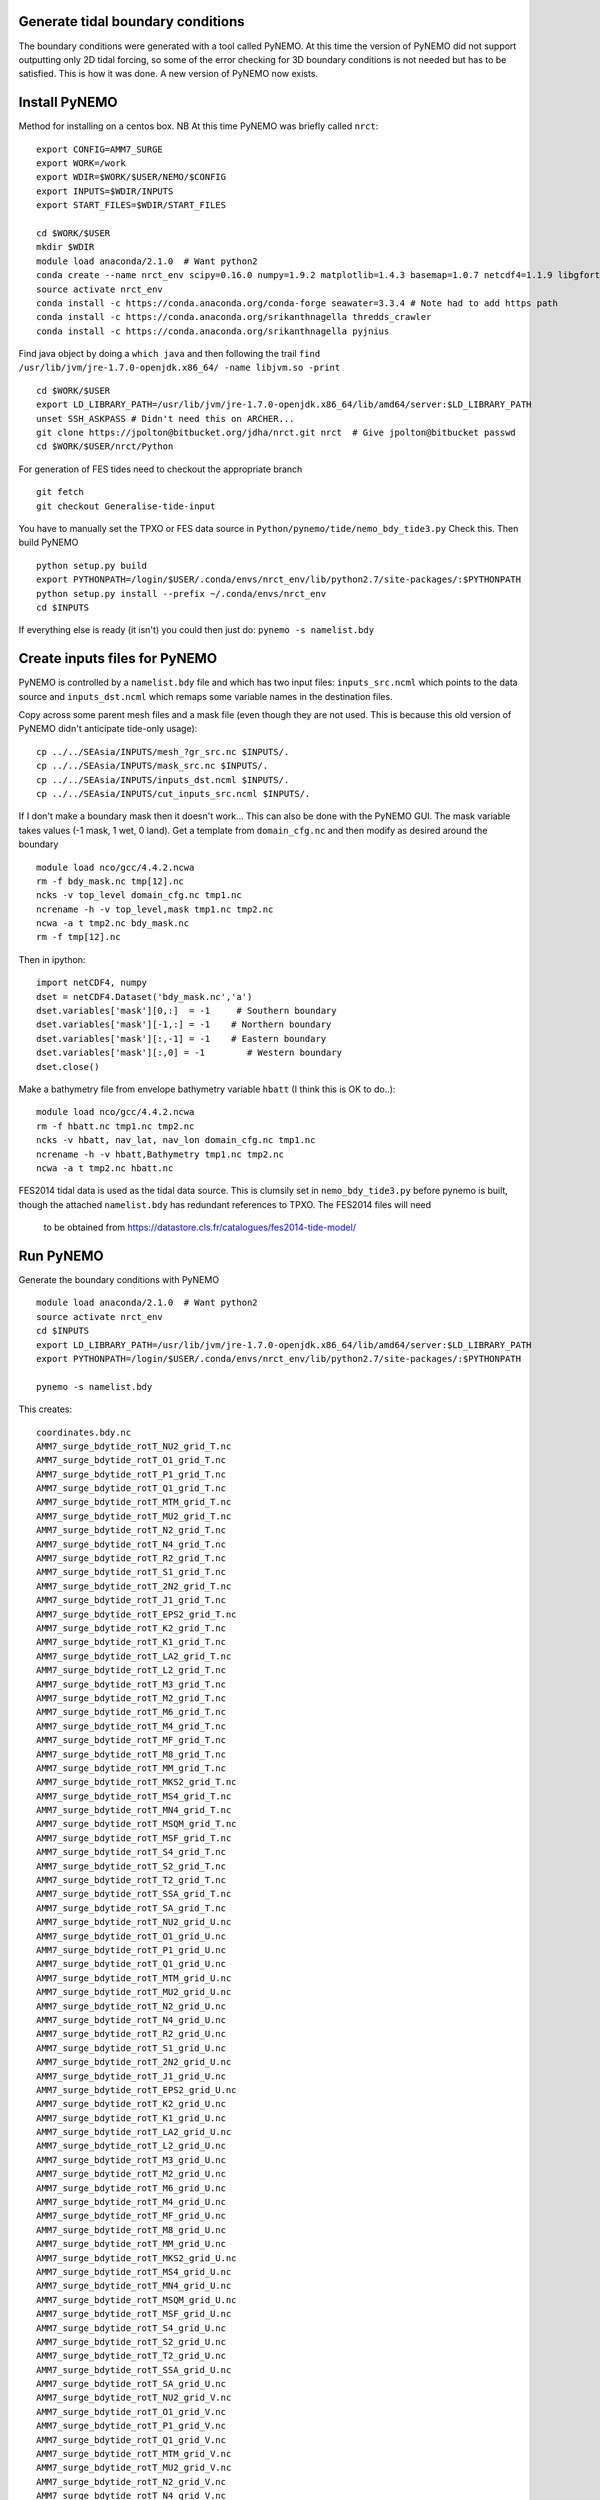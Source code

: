 
.. _generate_tidal_boundaries-label:

Generate tidal boundary conditions
==================================

The boundary conditions were generated with a tool called PyNEMO. At this time
the version of PyNEMO did not support outputting only 2D tidal forcing,
so some of the error checking for 3D boundary conditions is not needed but has
to be satisfied. This is how it was done. A new version of PyNEMO now exists.



Install PyNEMO
==============

Method for installing on a centos box. NB At this time PyNEMO was briefly called ``nrct``::

  export CONFIG=AMM7_SURGE
  export WORK=/work
  export WDIR=$WORK/$USER/NEMO/$CONFIG
  export INPUTS=$WDIR/INPUTS
  export START_FILES=$WDIR/START_FILES

  cd $WORK/$USER
  mkdir $WDIR
  module load anaconda/2.1.0  # Want python2
  conda create --name nrct_env scipy=0.16.0 numpy=1.9.2 matplotlib=1.4.3 basemap=1.0.7 netcdf4=1.1.9 libgfortran=1.0.0
  source activate nrct_env
  conda install -c https://conda.anaconda.org/conda-forge seawater=3.3.4 # Note had to add https path
  conda install -c https://conda.anaconda.org/srikanthnagella thredds_crawler
  conda install -c https://conda.anaconda.org/srikanthnagella pyjnius

Find java object by doing a ``which java`` and then following the trail
``find  /usr/lib/jvm/jre-1.7.0-openjdk.x86_64/ -name libjvm.so -print``
::

  cd $WORK/$USER
  export LD_LIBRARY_PATH=/usr/lib/jvm/jre-1.7.0-openjdk.x86_64/lib/amd64/server:$LD_LIBRARY_PATH
  unset SSH_ASKPASS # Didn't need this on ARCHER...
  git clone https://jpolton@bitbucket.org/jdha/nrct.git nrct  # Give jpolton@bitbucket passwd
  cd $WORK/$USER/nrct/Python

For generation of FES tides need to checkout the appropriate branch ::

    git fetch
    git checkout Generalise-tide-input

You have to manually set the TPXO or FES data source in ``Python/pynemo/tide/nemo_bdy_tide3.py``
Check this. Then build PyNEMO ::

  python setup.py build
  export PYTHONPATH=/login/$USER/.conda/envs/nrct_env/lib/python2.7/site-packages/:$PYTHONPATH
  python setup.py install --prefix ~/.conda/envs/nrct_env
  cd $INPUTS

If everything else is ready (it isn't) you could then just do: ``pynemo -s namelist.bdy``


Create inputs files for PyNEMO
==============================

PyNEMO is controlled by a ``namelist.bdy`` file and which
has two input files: ``inputs_src.ncml`` which points to the data source and
``inputs_dst.ncml`` which remaps some variable names in the destination files.

Copy across some parent mesh files and a mask file (even though they are not
used. This is because this old version of PyNEMO didn't anticipate tide-only usage)::

  cp ../../SEAsia/INPUTS/mesh_?gr_src.nc $INPUTS/.
  cp ../../SEAsia/INPUTS/mask_src.nc $INPUTS/.
  cp ../../SEAsia/INPUTS/inputs_dst.ncml $INPUTS/.
  cp ../../SEAsia/INPUTS/cut_inputs_src.ncml $INPUTS/.


If I don't make a boundary mask then it doesn't work... This can also be done with
the PyNEMO GUI. The mask variable takes values (-1 mask, 1 wet, 0 land). Get a
template from ``domain_cfg.nc`` and then modify as desired around the boundary ::

  module load nco/gcc/4.4.2.ncwa
  rm -f bdy_mask.nc tmp[12].nc
  ncks -v top_level domain_cfg.nc tmp1.nc
  ncrename -h -v top_level,mask tmp1.nc tmp2.nc
  ncwa -a t tmp2.nc bdy_mask.nc
  rm -f tmp[12].nc

Then in ipython::

  import netCDF4, numpy
  dset = netCDF4.Dataset('bdy_mask.nc','a')
  dset.variables['mask'][0,:]  = -1     # Southern boundary
  dset.variables['mask'][-1,:] = -1    # Northern boundary
  dset.variables['mask'][:,-1] = -1    # Eastern boundary
  dset.variables['mask'][:,0] = -1        # Western boundary
  dset.close()



Make a bathymetry file from envelope bathymetry variable ``hbatt`` (I think
this is OK to do..)::

  module load nco/gcc/4.4.2.ncwa
  rm -f hbatt.nc tmp1.nc tmp2.nc
  ncks -v hbatt, nav_lat, nav_lon domain_cfg.nc tmp1.nc
  ncrename -h -v hbatt,Bathymetry tmp1.nc tmp2.nc
  ncwa -a t tmp2.nc hbatt.nc


FES2014 tidal data is used as the tidal data source. This is clumsily set in
``nemo_bdy_tide3.py`` before pynemo is built, though the attached ``namelist.bdy`` has redundant references to TPXO. The FES2014 files will need
  to be  obtained from https://datastore.cls.fr/catalogues/fes2014-tide-model/


Run PyNEMO
==========

Generate the boundary conditions with PyNEMO
::

  module load anaconda/2.1.0  # Want python2
  source activate nrct_env
  cd $INPUTS
  export LD_LIBRARY_PATH=/usr/lib/jvm/jre-1.7.0-openjdk.x86_64/lib/amd64/server:$LD_LIBRARY_PATH
  export PYTHONPATH=/login/$USER/.conda/envs/nrct_env/lib/python2.7/site-packages/:$PYTHONPATH

  pynemo -s namelist.bdy


This creates::

  coordinates.bdy.nc
  AMM7_surge_bdytide_rotT_NU2_grid_T.nc
  AMM7_surge_bdytide_rotT_O1_grid_T.nc
  AMM7_surge_bdytide_rotT_P1_grid_T.nc
  AMM7_surge_bdytide_rotT_Q1_grid_T.nc
  AMM7_surge_bdytide_rotT_MTM_grid_T.nc
  AMM7_surge_bdytide_rotT_MU2_grid_T.nc
  AMM7_surge_bdytide_rotT_N2_grid_T.nc
  AMM7_surge_bdytide_rotT_N4_grid_T.nc
  AMM7_surge_bdytide_rotT_R2_grid_T.nc
  AMM7_surge_bdytide_rotT_S1_grid_T.nc
  AMM7_surge_bdytide_rotT_2N2_grid_T.nc
  AMM7_surge_bdytide_rotT_J1_grid_T.nc
  AMM7_surge_bdytide_rotT_EPS2_grid_T.nc
  AMM7_surge_bdytide_rotT_K2_grid_T.nc
  AMM7_surge_bdytide_rotT_K1_grid_T.nc
  AMM7_surge_bdytide_rotT_LA2_grid_T.nc
  AMM7_surge_bdytide_rotT_L2_grid_T.nc
  AMM7_surge_bdytide_rotT_M3_grid_T.nc
  AMM7_surge_bdytide_rotT_M2_grid_T.nc
  AMM7_surge_bdytide_rotT_M6_grid_T.nc
  AMM7_surge_bdytide_rotT_M4_grid_T.nc
  AMM7_surge_bdytide_rotT_MF_grid_T.nc
  AMM7_surge_bdytide_rotT_M8_grid_T.nc
  AMM7_surge_bdytide_rotT_MM_grid_T.nc
  AMM7_surge_bdytide_rotT_MKS2_grid_T.nc
  AMM7_surge_bdytide_rotT_MS4_grid_T.nc
  AMM7_surge_bdytide_rotT_MN4_grid_T.nc
  AMM7_surge_bdytide_rotT_MSQM_grid_T.nc
  AMM7_surge_bdytide_rotT_MSF_grid_T.nc
  AMM7_surge_bdytide_rotT_S4_grid_T.nc
  AMM7_surge_bdytide_rotT_S2_grid_T.nc
  AMM7_surge_bdytide_rotT_T2_grid_T.nc
  AMM7_surge_bdytide_rotT_SSA_grid_T.nc
  AMM7_surge_bdytide_rotT_SA_grid_T.nc
  AMM7_surge_bdytide_rotT_NU2_grid_U.nc
  AMM7_surge_bdytide_rotT_O1_grid_U.nc
  AMM7_surge_bdytide_rotT_P1_grid_U.nc
  AMM7_surge_bdytide_rotT_Q1_grid_U.nc
  AMM7_surge_bdytide_rotT_MTM_grid_U.nc
  AMM7_surge_bdytide_rotT_MU2_grid_U.nc
  AMM7_surge_bdytide_rotT_N2_grid_U.nc
  AMM7_surge_bdytide_rotT_N4_grid_U.nc
  AMM7_surge_bdytide_rotT_R2_grid_U.nc
  AMM7_surge_bdytide_rotT_S1_grid_U.nc
  AMM7_surge_bdytide_rotT_2N2_grid_U.nc
  AMM7_surge_bdytide_rotT_J1_grid_U.nc
  AMM7_surge_bdytide_rotT_EPS2_grid_U.nc
  AMM7_surge_bdytide_rotT_K2_grid_U.nc
  AMM7_surge_bdytide_rotT_K1_grid_U.nc
  AMM7_surge_bdytide_rotT_LA2_grid_U.nc
  AMM7_surge_bdytide_rotT_L2_grid_U.nc
  AMM7_surge_bdytide_rotT_M3_grid_U.nc
  AMM7_surge_bdytide_rotT_M2_grid_U.nc
  AMM7_surge_bdytide_rotT_M6_grid_U.nc
  AMM7_surge_bdytide_rotT_M4_grid_U.nc
  AMM7_surge_bdytide_rotT_MF_grid_U.nc
  AMM7_surge_bdytide_rotT_M8_grid_U.nc
  AMM7_surge_bdytide_rotT_MM_grid_U.nc
  AMM7_surge_bdytide_rotT_MKS2_grid_U.nc
  AMM7_surge_bdytide_rotT_MS4_grid_U.nc
  AMM7_surge_bdytide_rotT_MN4_grid_U.nc
  AMM7_surge_bdytide_rotT_MSQM_grid_U.nc
  AMM7_surge_bdytide_rotT_MSF_grid_U.nc
  AMM7_surge_bdytide_rotT_S4_grid_U.nc
  AMM7_surge_bdytide_rotT_S2_grid_U.nc
  AMM7_surge_bdytide_rotT_T2_grid_U.nc
  AMM7_surge_bdytide_rotT_SSA_grid_U.nc
  AMM7_surge_bdytide_rotT_SA_grid_U.nc
  AMM7_surge_bdytide_rotT_NU2_grid_V.nc
  AMM7_surge_bdytide_rotT_O1_grid_V.nc
  AMM7_surge_bdytide_rotT_P1_grid_V.nc
  AMM7_surge_bdytide_rotT_Q1_grid_V.nc
  AMM7_surge_bdytide_rotT_MTM_grid_V.nc
  AMM7_surge_bdytide_rotT_MU2_grid_V.nc
  AMM7_surge_bdytide_rotT_N2_grid_V.nc
  AMM7_surge_bdytide_rotT_N4_grid_V.nc
  AMM7_surge_bdytide_rotT_R2_grid_V.nc
  AMM7_surge_bdytide_rotT_S1_grid_V.nc
  AMM7_surge_bdytide_rotT_2N2_grid_V.nc
  AMM7_surge_bdytide_rotT_J1_grid_V.nc
  AMM7_surge_bdytide_rotT_EPS2_grid_V.nc
  AMM7_surge_bdytide_rotT_K2_grid_V.nc
  AMM7_surge_bdytide_rotT_K1_grid_V.nc
  AMM7_surge_bdytide_rotT_LA2_grid_V.nc
  AMM7_surge_bdytide_rotT_L2_grid_V.nc
  AMM7_surge_bdytide_rotT_M3_grid_V.nc
  AMM7_surge_bdytide_rotT_M2_grid_V.nc
  AMM7_surge_bdytide_rotT_M6_grid_V.nc
  AMM7_surge_bdytide_rotT_M4_grid_V.nc
  AMM7_surge_bdytide_rotT_MF_grid_V.nc
  AMM7_surge_bdytide_rotT_M8_grid_V.nc
  AMM7_surge_bdytide_rotT_MM_grid_V.nc
  AMM7_surge_bdytide_rotT_MKS2_grid_V.nc
  AMM7_surge_bdytide_rotT_MS4_grid_V.nc
  AMM7_surge_bdytide_rotT_MN4_grid_V.nc
  AMM7_surge_bdytide_rotT_MSQM_grid_V.nc
  AMM7_surge_bdytide_rotT_MSF_grid_V.nc
  AMM7_surge_bdytide_rotT_S4_grid_V.nc
  AMM7_surge_bdytide_rotT_S2_grid_V.nc
  AMM7_surge_bdytide_rotT_T2_grid_V.nc
  AMM7_surge_bdytide_rotT_SSA_grid_V.nc
  AMM7_surge_bdytide_rotT_SA_grid_V.nc


Copy these files into ``$INPUTS`` on ARCHER.
